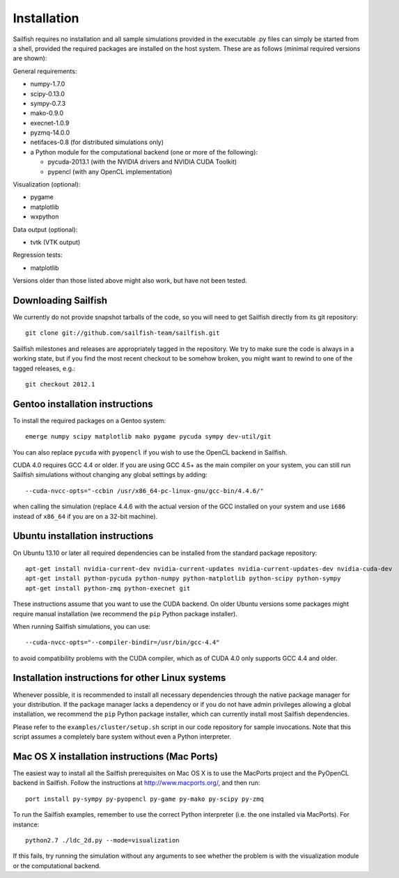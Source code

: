 Installation
============

Sailfish requires no installation and all sample simulations provided in the executable
.py files can simply be started from a shell, provided the required packages are
installed on the host system.  These are as follows (minimal required versions are shown):

General requirements:

* numpy-1.7.0
* scipy-0.13.0
* sympy-0.7.3
* mako-0.9.0
* execnet-1.0.9
* pyzmq-14.0.0
* netifaces-0.8 (for distributed simulations only)
* a Python module for the computational backend (one or more of the following):

  * pycuda-2013.1 (with the NVIDIA drivers and NVIDIA CUDA Toolkit)
  * pypencl (with any OpenCL implementation)

Visualization (optional):

* pygame
* matplotlib
* wxpython

Data output (optional):

* tvtk (VTK output)

Regression tests:

* matplotlib

Versions older than those listed above might also work, but have not been tested.

Downloading Sailfish
--------------------

We currently do not provide snapshot tarballs of the code, so you will need to get Sailfish
directly from its git repository::

  git clone git://github.com/sailfish-team/sailfish.git

Sailfish milestones and releases are appropriately tagged in the repository.  We try to
make sure the code is always in a working state, but if you find the most recent checkout
to be somehow broken, you might want to rewind to one of the tagged releases, e.g.::

  git checkout 2012.1

Gentoo installation instructions
--------------------------------

To install the required packages on a Gentoo system::

  emerge numpy scipy matplotlib mako pygame pycuda sympy dev-util/git

You can also replace ``pycuda`` with ``pyopencl`` if you wish to use the OpenCL backend
in Sailfish.

CUDA 4.0 requires GCC 4.4 or older.  If you are using GCC 4.5+ as the main compiler on
your system, you can still run Sailfish simulations without changing any global settings
by adding::

  --cuda-nvcc-opts="-ccbin /usr/x86_64-pc-linux-gnu/gcc-bin/4.4.6/"

when calling the simulation (replace 4.4.6 with the actual version of the GCC installed
on your system and use ``i686`` instead of ``x86_64`` if you are on a 32-bit machine).

Ubuntu installation instructions
--------------------------------

On Ubuntu 13.10 or later all required dependencies can be installed from the standard
package repository::

  apt-get install nvidia-current-dev nvidia-current-updates nvidia-current-updates-dev nvidia-cuda-dev
  apt-get install python-pycuda python-numpy python-matplotlib python-scipy python-sympy
  apt-get install python-zmq python-execnet git

These instructions assume that you want to use the CUDA backend.  On older Ubuntu versions
some packages might require manual installation (we recommend the ``pip`` Python package
installer).

When running Sailfish simulations, you can use::

  --cuda-nvcc-opts="--compiler-bindir=/usr/bin/gcc-4.4"

to avoid compatibility problems with the CUDA compiler, which as of CUDA 4.0 only supports GCC 4.4 and older.

Installation instructions for other Linux systems
-------------------------------------------------

Whenever possible, it is recommended to install all necessary dependencies through the
native package manager for your distribution. If the package manager lacks a dependency
or if you do not have admin privileges allowing a global installation, we recommend the
``pip`` Python package installer, which can currently install most Sailfish dependencies.

Please refer to the ``examples/cluster/setup.sh`` script in our code repository
for sample invocations. Note that this script assumes a completely bare system without
even a Python interpreter.

Mac OS X installation instructions (Mac Ports)
----------------------------------------------

The easiest way to install all the Sailfish prerequisites on Mac OS X is to use the MacPorts
project and the PyOpenCL backend in Sailfish.  Follow the instructions at http://www.macports.org/,
and then run::

  port install py-sympy py-pyopencl py-game py-mako py-scipy py-zmq

To run the Sailfish examples, remember to use the correct Python interpreter (i.e. the one
installed via MacPorts).  For instance::

  python2.7 ./ldc_2d.py --mode=visualization

If this fails, try running the simulation without any arguments to see whether the problem
is with the visualization module or the computational backend.
